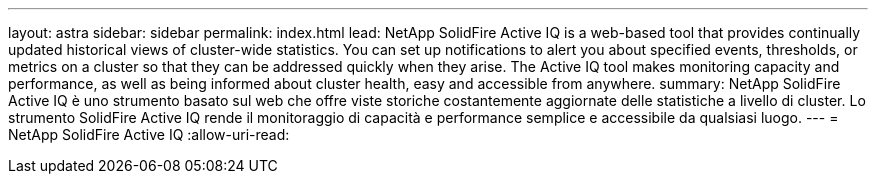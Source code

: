 ---
layout: astra 
sidebar: sidebar 
permalink: index.html 
lead: NetApp SolidFire Active IQ is a web-based tool that provides continually updated historical views of cluster-wide statistics. You can set up notifications to alert you about specified events, thresholds, or metrics on a cluster so that they can be addressed quickly when they arise. The Active IQ tool makes monitoring capacity and performance, as well as being informed about cluster health, easy and accessible from anywhere. 
summary: NetApp SolidFire Active IQ è uno strumento basato sul web che offre viste storiche costantemente aggiornate delle statistiche a livello di cluster. Lo strumento SolidFire Active IQ rende il monitoraggio di capacità e performance semplice e accessibile da qualsiasi luogo. 
---
= NetApp SolidFire Active IQ
:allow-uri-read: 


